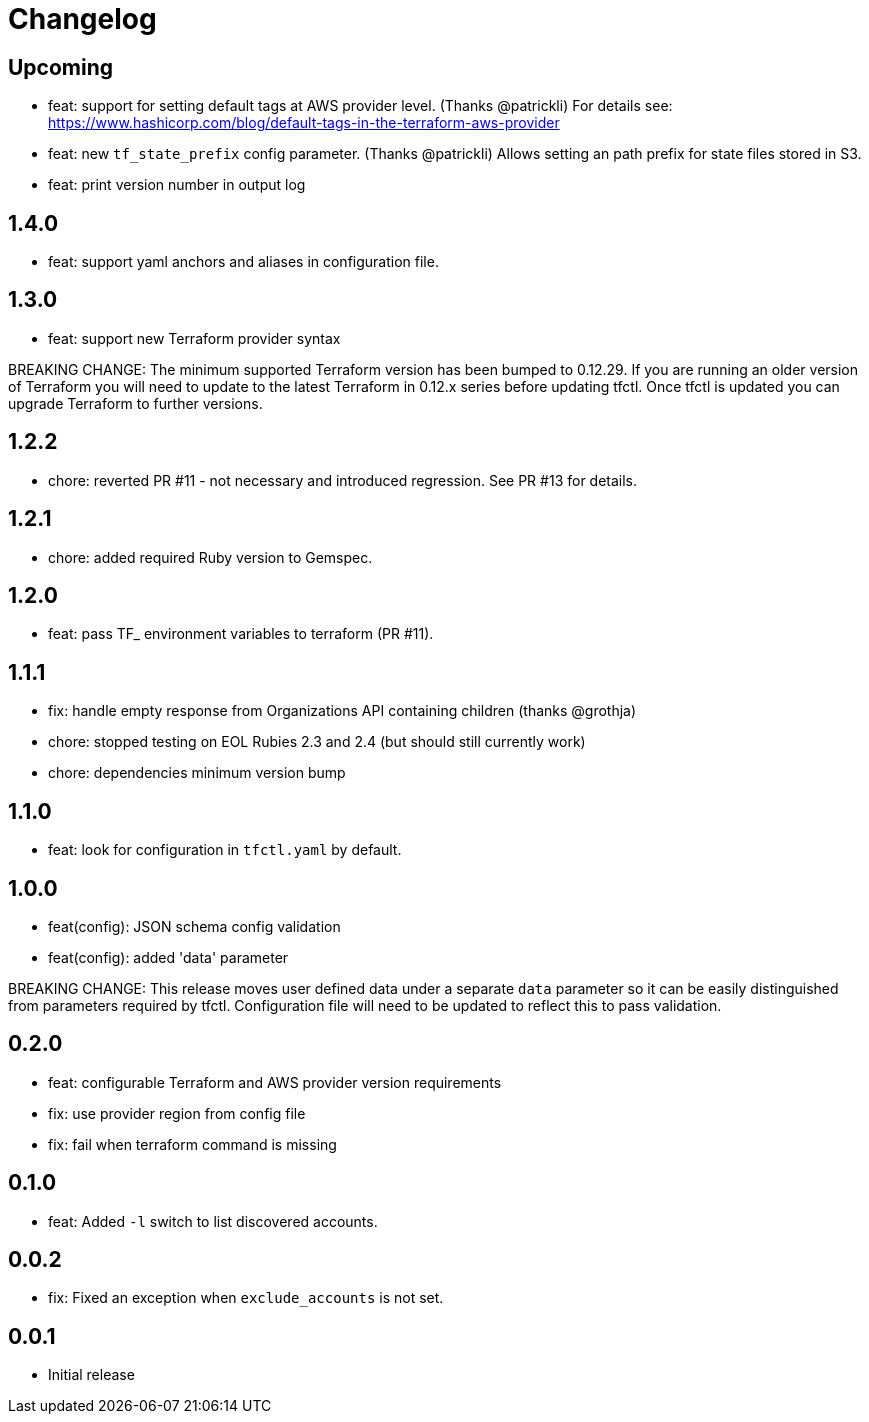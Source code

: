 = Changelog

== Upcoming

 * feat: support for setting default tags at AWS provider level.  (Thanks @patrickli)
   For details see: https://www.hashicorp.com/blog/default-tags-in-the-terraform-aws-provider
 * feat: new `tf_state_prefix` config parameter. (Thanks @patrickli)
   Allows setting an path prefix for state files stored in S3.
 * feat: print version number in output log

== 1.4.0

 * feat: support yaml anchors and aliases in configuration file.

== 1.3.0

 * feat: support new Terraform provider syntax

BREAKING CHANGE: The minimum supported Terraform version has been bumped to
0.12.29.  If you are running an older version of Terraform you will need to
update to the latest Terraform in 0.12.x series before updating tfctl.  Once
tfctl is updated you can upgrade Terraform to further versions.

== 1.2.2
 * chore: reverted PR #11 - not necessary and introduced regression.  See PR #13 for details.

== 1.2.1
 * chore: added required Ruby version to Gemspec.

== 1.2.0

 * feat: pass TF_ environment variables to terraform (PR #11).

== 1.1.1

 * fix: handle empty response from Organizations API containing children (thanks @grothja)
 * chore: stopped testing on EOL Rubies 2.3 and 2.4 (but should still currently work)
 * chore: dependencies minimum version bump

== 1.1.0

* feat: look for configuration in `tfctl.yaml` by default.

== 1.0.0

* feat(config): JSON schema config validation
* feat(config): added 'data' parameter

BREAKING CHANGE: This release moves user defined data under a separate `data`
parameter so it can be easily distinguished from parameters required by tfctl.
Configuration file will need to be updated to reflect this to pass validation.


== 0.2.0

* feat: configurable Terraform and AWS provider version requirements
* fix: use provider region from config file
* fix: fail when terraform command is missing

== 0.1.0

* feat: Added `-l` switch to list discovered accounts.

== 0.0.2

* fix: Fixed an exception when `exclude_accounts` is not set.

== 0.0.1

* Initial release
